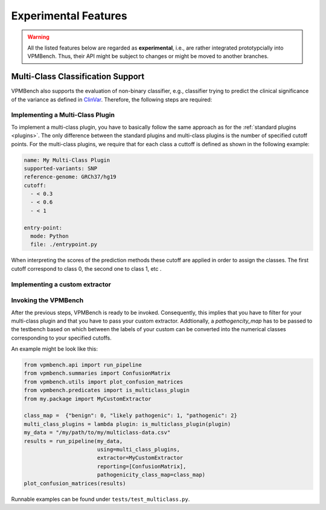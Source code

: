 Experimental Features
=====================


.. warning::
    All the listed features below are regarded as **experimental**, i.e., are rather integrated prototypcially into VPMBench.
    Thus, their API might be subject to changes or might be moved to another branches.


Multi-Class Classification Support
----------------------------------

VPMBench also supports the evaluation of non-binary classifier, e.g., classifier trying to predict the clinical significance of the variance as defined in `ClinVar <https://www.ncbi.nlm.nih.gov/clinvar/docs/clinsig/>`_.
Therefore, the following steps are required:

Implementing a Multi-Class Plugin
^^^^^^^^^^^^^^^^^^^^^^^^^^^^^^^^^^^^

To implement a multi-class plugin, you have to basically follow the same approach as for the  :ref:`standard plugins <plugins>`.
The only difference between the standard plugins and multi-class plugins is the number of specified cutoff points.
For the multi-class plugins, we require that for each class a cuttoff is defined as shown in the following example:

.. code-block:: yaml

    name: My Multi-Class Plugin
    supported-variants: SNP
    reference-genome: GRCh37/hg19
    cutoff:
      - < 0.3
      - < 0.6
      - < 1

    entry-point:
      mode: Python
      file: ./entrypoint.py

When interpreting the scores of the prediction methods these cutoff are applied in order to assign the classes. The first cutoff correspond to class 0, the second one to class 1, etc .

Implementing a custom extractor
^^^^^^^^^^^^^^^^^^^^^^^^^^^^^^^



Invoking the VPMBench
^^^^^^^^^^^^^^^^^^^^^

After the previous steps, VPMBench is ready to be invoked.
Consequently, this implies that you have to filter for your multi-class plugin and that you have to pass your custom extractor.
Addtionally, a `pathogencity_map` has to be passed to the testbench based on which between the labels of your custom can be converted into the numerical classes corresponding to your specified cutoffs.

An example might be look like this:

.. code-block:: python

    from vpmbench.api import run_pipeline
    from vpmbench.summaries import ConfusionMatrix
    from vpmbench.utils import plot_confusion_matrices
    from vpmbench.predicates import is_multiclass_plugin
    from my.package import MyCustomExtractor

    class_map =  {"benign": 0, "likely pathogenic": 1, "pathogenic": 2}
    multi_class_plugins = lambda plugin: is_multiclass_plugin(plugin)
    my_data = "/my/path/to/my/multiclass-data.csv"
    results = run_pipeline(my_data,
                           using=multi_class_plugins,
                           extractor=MyCustomExtractor
                           reporting=[ConfusionMatrix],
                           pathogenicity_class_map=class_map)
    plot_confusion_matrices(results)

Runnable examples can be found under ``tests/test_multiclass.py``.